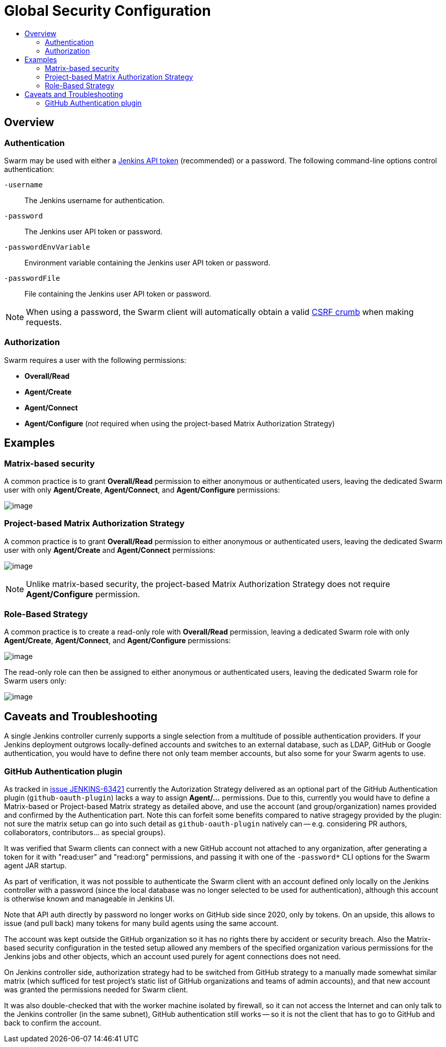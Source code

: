 = Global Security Configuration
:toc:
:toc-title:
ifdef::env-github[]
:tip-caption: :bulb:
:note-caption: :information_source:
:important-caption: :heavy_exclamation_mark:
:caution-caption: :fire:
:warning-caption: :warning:
endif::[]

== Overview

=== Authentication

Swarm may be used with either a https://www.jenkins.io/blog/2018/07/02/new-api-token-system/[Jenkins API token] (recommended) or a password.
The following command-line options control authentication:

`-username`:: The Jenkins username for authentication.
`-password`:: The Jenkins user API token or password.
`-passwordEnvVariable`:: Environment variable containing the Jenkins user API token or password.
`-passwordFile`:: File containing the Jenkins user API token or password.

NOTE: When using a password, the Swarm client will automatically obtain a valid https://support.cloudbees.com/hc/en-us/articles/219257077-CSRF-Protection-Explained[CSRF crumb] when making requests.

=== Authorization

Swarm requires a user with the following permissions:

* *Overall/Read*
* *Agent/Create*
* *Agent/Connect*
* *Agent/Configure* (_not_ required when using the project-based Matrix Authorization Strategy)

== Examples

=== Matrix-based security

A common practice is to grant *Overall/Read* permission to either anonymous or authenticated users, leaving the dedicated Swarm user with only *Agent/Create*, *Agent/Connect*, and *Agent/Configure* permissions:

image:images/matrixBasedSecurity.png[image]

=== Project-based Matrix Authorization Strategy

A common practice is to grant *Overall/Read* permission to either anonymous or authenticated users, leaving the dedicated Swarm user with only *Agent/Create* and *Agent/Connect* permissions:

image:images/projectBasedMatrixAuthorizationStrategy.png[image]

NOTE: Unlike matrix-based security, the project-based Matrix Authorization Strategy does not require *Agent/Configure* permission.

=== Role-Based Strategy

A common practice is to create a read-only role with *Overall/Read* permission, leaving a dedicated Swarm role with only *Agent/Create*, *Agent/Connect*, and *Agent/Configure* permissions:

image:images/roleBasedStrategyManage.png[image]

The read-only role can then be assigned to either anonymous or authenticated users, leaving the dedicated Swarm role for Swarm users only:

image:images/roleBasedStrategyAssign.png[image]

== Caveats and Troubleshooting

A single Jenkins controller currenly supports a single selection from a multitude of possible authentication providers. If your Jenkins deployment outgrows locally-defined accounts and switches to an external database, such as LDAP, GitHub or Google authentication, you would have to define there not only team member accounts, but also some for your Swarm agents to use.

=== GitHub Authentication plugin

As tracked in https://issues.jenkins.io/browse/JENKINS-63421[issue JENKINS-63421] currently the Autorization Strategy delivered as an optional part of the GitHub Authentication plugin (`github-oauth-plugin`) lacks a way to assign *Agent/...* permissions. Due to this, currently you would have to define a Matrix-based or Project-based Matrix strategy as detailed above, and use the account (and group/organization) names provided and confirmed by the Authentication part. Note this can forfeit some benefits compared to native stragegy provided by the plugin: not sure the matrix setup can go into such detail as `github-oauth-plugin` natively can -- e.g. considering PR authors, collaborators, contributors... as special groups).

It was verified that Swarm clients can connect with a new GitHub account not attached to any organization, after generating a token for it with "read:user" and "read:org" permissions, and passing it with one of the `-password*` CLI options for the Swarm agent JAR startup.

As part of verification, it was not possible to authenticate the Swarm client with an account defined only locally on the Jenkins controller with a password (since the local database was no longer selected to be used for authentication), although this account is otherwise known and manageable in Jenkins UI.

Note that API auth directly by password no longer works on GitHub side since 2020, only by tokens. On an upside, this allows to issue (and pull back) many tokens for many build agents using the same account.

The account was kept outside the GitHub organization so it has no rights there by accident or security breach. Also the Matrix-based security configuration in the tested setup allowed any members of the specified organization various permissions for the Jenkins jobs and other objects, which an account used purely for agent connections does not need.

On Jenkins controller side, authorization strategy had to be switched from GitHub strategy to a manually made somewhat similar matrix (which sufficed for test project's static list of GitHub organizations and teams of admin accounts), and that new account was granted the permissions needed for Swarm client.

It was also double-checked that with the worker machine isolated by firewall, so it can not access the Internet and can only talk to the Jenkins controller (in the same subnet), GitHub authentication still works -- so it is not the client that has to go to GitHub and back to confirm the account.
